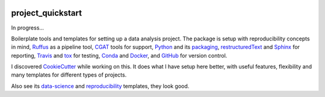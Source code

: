 .. image:: https://travis-ci.org/AntonioJBT/project_quickstart.svg?branch=master
    :target: https://travis-ci.org/AntonioJBT/project_quickstart

.. image:: https://readthedocs.org/projects/project-quickstart/badge/?version=latest
    :target: http://project-quickstart.readthedocs.io/en/latest/?badge=latest
    :alt: Documentation Status

##################
project_quickstart
##################

..
    A description of your project
    Links to the project's ReadTheDocs page
    A TravisCI button showing the state of the build
    "Quickstart" documentation (how to quickly install and use your project)
    A list of non-Python dependencies (if any) and how to install them

In progress...

Boilerplate tools and templates for setting up a data analysis project. The package is setup with reproducibility concepts in mind, Ruffus_ as a pipeline tool, CGAT_ tools for support, Python_ and its packaging_, restructuredText_ and Sphinx_ for reporting, Travis_ and tox_ for testing, Conda_ and Docker_, and GitHub_ for version control.

.. _Ruffus: http://www.ruffus.org.uk/

.. _CGAT: http://www.cgat.org/cgat/Tools/the-cgat-code-collection

.. _Python: https://www.python.org/

.. _packaging: https://packaging.python.org/

.. _restructuredText: http://docutils.sourceforge.net/rst.html

.. _Sphinx: http://www.sphinx-doc.org/en/stable/

.. _Travis: https://travis-ci.org/

.. _tox: https://tox.readthedocs.io/en/latest/

.. _Conda: http://conda.pydata.org/docs/#

.. _Docker: https://www.docker.com/

.. _GitHub: https://github.com/


I discovered CookieCutter_ while working on this. It does what I have setup here better, with useful features, flexibility and many templates for different types of projects.

.. _CookieCutter: https://github.com/audreyr/cookiecutter-pypackage

Also see its data-science_ and reproducibility_ templates, they look good.

.. _reproducibility: https://github.com/mkrapp/cookiecutter-reproducible-science

.. _data-science: https://github.com/drivendata/cookiecutter-data-science
